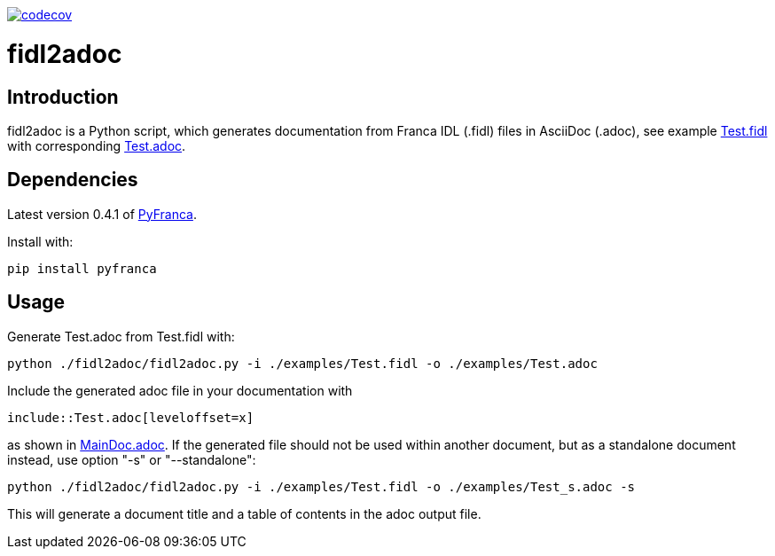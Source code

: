 https://codecov.io/gh/mintoko/fidl2adoc[image:https://codecov.io/gh/mintoko/fidl2adoc/branch/main/graph/badge.svg?token=DN46EMNPVD[codecov]]

= fidl2adoc

== Introduction
fidl2adoc is a Python script, which generates documentation from Franca IDL (.fidl) files in AsciiDoc (.adoc), see example link:examples/Test.fidl[Test.fidl] with corresponding link:examples/Test.adoc[Test.adoc].

== Dependencies
Latest version 0.4.1 of https://github.com/zayfod/pyfranca[PyFranca].

Install with:

  pip install pyfranca

== Usage
Generate Test.adoc from Test.fidl with:

  python ./fidl2adoc/fidl2adoc.py -i ./examples/Test.fidl -o ./examples/Test.adoc

Include the generated adoc file in your documentation with

  include::Test.adoc[leveloffset=x]
  
as shown in link:examples/MainDoc.adoc[MainDoc.adoc]. If the generated file should not be used within another document, but as a standalone document instead, use option "-s" or "--standalone":

  python ./fidl2adoc/fidl2adoc.py -i ./examples/Test.fidl -o ./examples/Test_s.adoc -s
  
This will generate a document title and a table of contents in the adoc output file.
